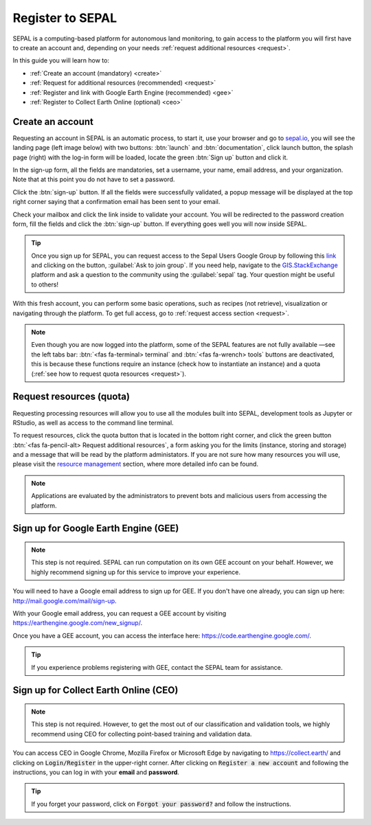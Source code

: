 Register to SEPAL
=================

SEPAL is a computing-based platform for autonomous land monitoring, to gain access to the platform you will first have to create an account and, depending on your needs :ref:`request additional resources <request>`. 

In this guide you will learn how to:

- :ref:`Create an account (mandatory) <create>`
- :ref:`Request for additional resources (recommended) <request>`
- :ref:`Register and link with Google Earth Engine (recommended) <gee>`
- :ref:`Register to Collect Earth Online (optional) <ceo>`

.. _create:

Create an account
-----------------

Requesting an account in SEPAL is an automatic process, to start it, use your browser and go to `sepal.io <https://sepal.io/>`_, you will see the landing page (left image below) with two buttons: :btn:`launch` and :btn:`documentation`, click launch button, the splash page (right) with the log-in form will be loaded, locate the green :btn:`Sign up` button and click it.

.. thumbnail:: ../_images/setup/register/sepal_landing.png
    :width: 49%
    :group: landing
    :title: sepal.io landing page

.. thumbnail:: ../_images/setup/register/sepal_splash_page.png
    :width: 49%
    :group: landing
    :title: sepal.io splash page

In the sign-up form, all the fields are mandatories, set a username, your name, email address, and your organization. Note that at this point you do not have to set a password.

.. thumbnail:: ../_images/setup/register/sepal_sign_up.png
    :width: 60%
    :align: center
    :group: register
    :title: sign up form


Click the :btn:`sign-up` button. If all the fields were successfully validated, a popup message will be displayed at the top right corner saying that a confirmation email has been sent to your email.

.. thumbnail:: ../_images/setup/register/sepal_sent_message.png
    :width: 40%
    :align: center
    :group: register
    :title: sign up form


Check your mailbox and click the link inside to validate your account. You will be redirected to the password creation form, fill the fields and click the :btn:`sign-up` button. If everything goes well you will now inside SEPAL.

.. thumbnail:: ../_images/setup/register/sepal_confirmation_email.png
    :width: 80%
    :align: center
    :group: register
    :title: confirmation email

.. tip:: 

    Once you sign up for SEPAL, you can request access to the Sepal Users Google Group by following this `link <https://groups.google.com/g/sepal-users>`_ and clicking on the button, :guilabel:`Ask to join group`. 
    If you need help, navigate to the `GIS.StackExchange <https://gis.stackexchange.com/questions/tagged/sepal>`_ platform and ask a question to the community using the :guilabel:`sepal` tag. Your question might be useful to others! 


With this fresh account, you can perform some basic operations, such as recipes (not retrieve), visualization or navigating through the platform. To get full access, go to :ref:`request access section <request>`.

.. note:: Even though you are now logged into the platform, some of the SEPAL features are not fully available —see the left tabs bar: :btn:`<fas fa-terminal> terminal` and :btn:`<fas fa-wrench> tools` buttons are deactivated, this is because these functions require an instance (check how to instantiate an instance) and a quota (:ref:`see how to request quota resources <request>`).

    .. thumbnail:: ../_images/setup/register/sepal_recent_disabled_buttons.png
        :width: 30%
        :align: center
        :group: register
        :title: Fresh account. Disabled options.

.. _request:

Request resources (quota)
-------------------------

Requesting processing resources will allow you to use all the modules built into SEPAL, development tools as Jupyter or RStudio, as well as access to the command line terminal. 

To request resources, click the quota button that is located in the bottom right corner, and click the green button :btn:`<fas fa-pencil-alt> Request additional resources`, a form asking you for the limits (instance, storing and storage) and a message that will be read by the platform administators. If you are not sure how many resources you will use, please visit the `resource management <resource>`_ section, where more detailed info can be found.

.. thumbnail:: ../_images/setup/register/sepal_request_button.png
    :width: 62%
    :group: request
    :title: Request additional resources

.. thumbnail:: ../_images/setup/register/sepal_request_form.png
    :width: 38%
    :group: request
    :title: Request form

.. note::  Applications are evaluated by the administrators to prevent bots and malicious users from accessing the platform. 

.. _gee:

Sign up for Google Earth Engine (GEE)
-------------------------------------

.. note::

    This step is not required. SEPAL can run computation on its own GEE account on your behalf. However, we highly recommend signing up for this service to improve your experience.

You will need to have a Google email address to sign up for GEE. If you don't have one already, you can sign up here: http://mail.google.com/mail/sign-up. 

With your Google email address, you can request a GEE account by visiting https://earthengine.google.com/new_signup/.

.. image:: ../_images/setup/register/gee_landing.png
   :alt: Request access to Google Earth Engine (GEE).
   :align: center

Once you have a GEE account, you can access the interface here: https://code.earthengine.google.com/.

.. image:: ../_images/setup/register/gee_code.png
   :alt: GEE code editor
   :align: center

.. tip::

    If you experience problems registering with GEE, contact the SEPAL team for assistance.

.. _ceo:

Sign up for Collect Earth Online (CEO)
--------------------------------------

.. note::

    This step is not required. However, to get the most out of our classification and validation tools, we highly recommend using CEO for collecting point-based training and validation data.

You can access CEO in Google Chrome, Mozilla Firefox or Microsoft Edge by navigating to https://collect.earth/ and clicking on :code:`Login/Register` in the upper-right corner. After clicking on :code:`Register a new account` and following the instructions, you can log in with your **email** and **password**.

.. image:: ../_images/setup/register/ceo_landing.png
   :alt: CEO landing page
   :align: center

.. tip::

    If you forget your password, click on :code:`Forgot your password?` and follow the instructions.
